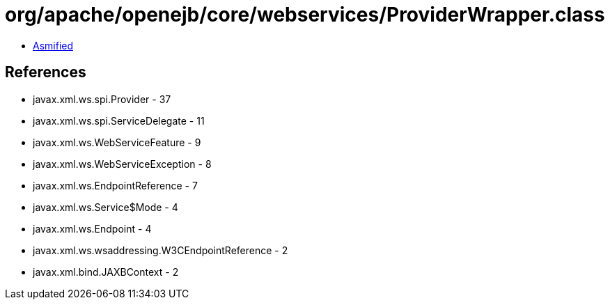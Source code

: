 = org/apache/openejb/core/webservices/ProviderWrapper.class

 - link:ProviderWrapper-asmified.java[Asmified]

== References

 - javax.xml.ws.spi.Provider - 37
 - javax.xml.ws.spi.ServiceDelegate - 11
 - javax.xml.ws.WebServiceFeature - 9
 - javax.xml.ws.WebServiceException - 8
 - javax.xml.ws.EndpointReference - 7
 - javax.xml.ws.Service$Mode - 4
 - javax.xml.ws.Endpoint - 4
 - javax.xml.ws.wsaddressing.W3CEndpointReference - 2
 - javax.xml.bind.JAXBContext - 2
